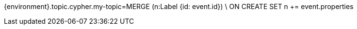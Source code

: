 {environment}.topic.cypher.my-topic=MERGE (n:Label {id: event.id}) \
ON CREATE SET n += event.properties